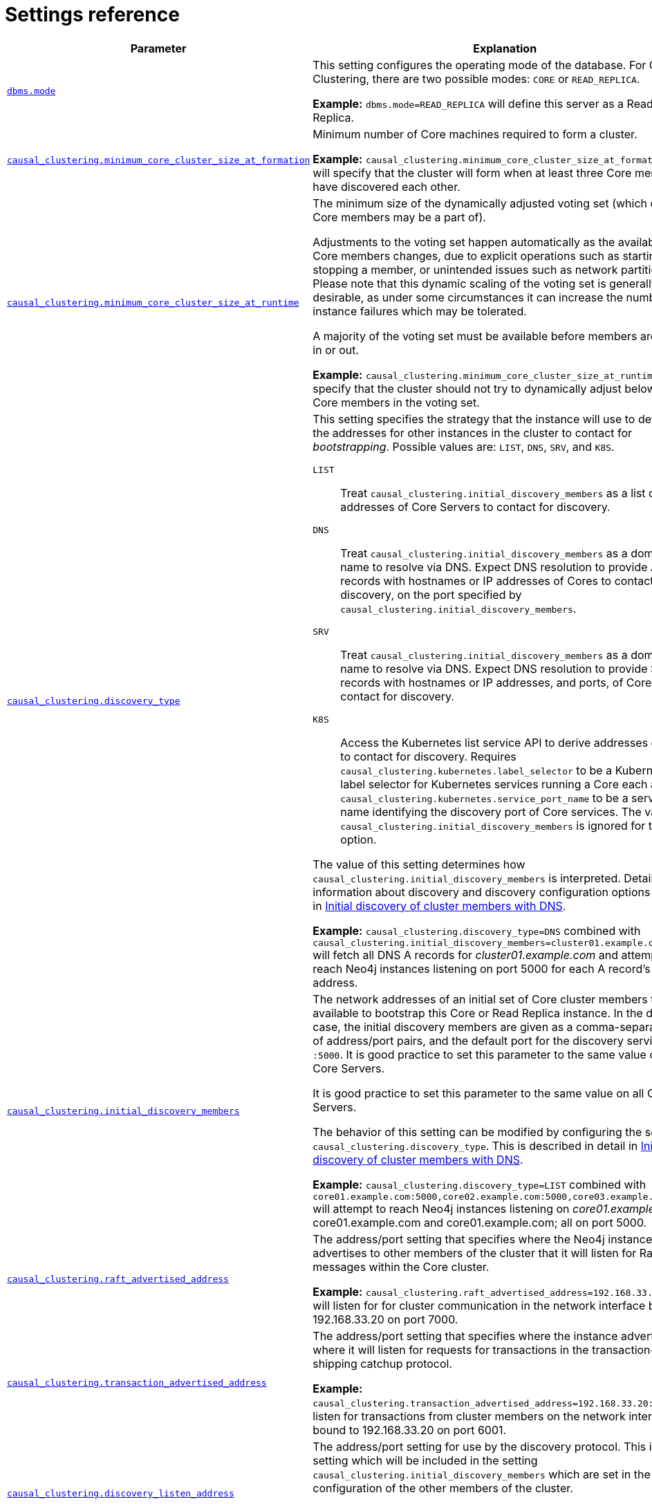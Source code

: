 [role=enterprise-edition]
[[causal-clustering-settings]]
= Settings reference
:description: This section lists the important settings related to running a Neo4j Causal Cluster. 

[options="header",width="100%",cols="1,3a"]
|===
| Parameter
| Explanation

| `xref:reference/configuration-settings.adoc#config_dbms.mode[dbms.mode]`
| This setting configures the operating mode of the database.
For Causal Clustering, there are two possible modes: `CORE` or `READ_REPLICA`.

*Example:* `dbms.mode=READ_REPLICA` will define this server as a Read Replica.

| `xref:reference/configuration-settings.adoc#config_causal_clustering.minimum_core_cluster_size_at_formation[causal_clustering.minimum_core_cluster_size_at_formation]`
| Minimum number of Core machines required to form a cluster.

*Example:* `causal_clustering.minimum_core_cluster_size_at_formation=3` will specify that the cluster will form when at least three Core members have discovered each other.

| `xref:reference/configuration-settings.adoc#config_causal_clustering.minimum_core_cluster_size_at_runtime[causal_clustering.minimum_core_cluster_size_at_runtime]`
| The minimum size of the dynamically adjusted voting set (which only Core members may be a part of).

Adjustments to the voting set happen automatically as the availability of Core members changes, due to explicit operations such as starting or stopping a member, or unintended issues such as network partitions.
Please note that this dynamic scaling of the voting set is generally desirable, as under some circumstances it can increase the number of instance failures which may be tolerated.

A majority of the voting set must be available before members are voted in or out.

*Example:* `causal_clustering.minimum_core_cluster_size_at_runtime=3` will specify that the cluster should not try to dynamically adjust below three Core members in the voting set.

| `xref:reference/configuration-settings.adoc#config_causal_clustering.discovery_type[causal_clustering.discovery_type]`
| This setting specifies the strategy that the instance will use to determine the addresses for other instances in the cluster to contact for _bootstrapping_.
Possible values are: `LIST`, `DNS`, `SRV`, and `K8S`.

[.compact]
`LIST`::
Treat `causal_clustering.initial_discovery_members` as a list of addresses of Core Servers to contact for discovery.
`DNS`::
Treat `causal_clustering.initial_discovery_members` as a domain name to resolve via DNS.
Expect DNS resolution to provide A records with hostnames or IP addresses of Cores to contact for discovery, on the port specified by `causal_clustering.initial_discovery_members`.
`SRV`::
Treat `causal_clustering.initial_discovery_members` as a domain name to resolve via DNS.
Expect DNS resolution to provide SRV records with hostnames or IP addresses, and ports, of Cores to contact for discovery.
`K8S`::
Access the Kubernetes list service API to derive addresses of Cores to contact for discovery.
Requires `causal_clustering.kubernetes.label_selector` to be a Kubernetes label selector for Kubernetes services running a Core each and `causal_clustering.kubernetes.service_port_name` to be a service port name identifying the discovery port of Core services.
The value of `causal_clustering.initial_discovery_members` is ignored for this option.

The value of this setting determines how `causal_clustering.initial_discovery_members` is interpreted.
Detailed information about discovery and discovery configuration options is given in xref:clustering/setup-new-cluster.adoc#causal-clustering-discovery-dns[Initial discovery of cluster members with DNS].

*Example:* `causal_clustering.discovery_type=DNS` combined with `causal_clustering.initial_discovery_members=cluster01.example.com:5000` will fetch all DNS A records for _cluster01.example.com_ and attempt to reach Neo4j instances listening on port 5000 for each A record's IP address.

| `xref:reference/configuration-settings.adoc#config_causal_clustering.initial_discovery_members[causal_clustering.initial_discovery_members]`
| The network addresses of an initial set of Core cluster members that are available to bootstrap this Core or Read Replica instance.
In the default case, the initial discovery members are given as a comma-separated list of address/port pairs, and the default port for the discovery service is `:5000`.
It is good practice to set this parameter to the same value on all Core Servers.

It is good practice to set this parameter to the same value on all Core Servers.

The behavior of this setting can be modified by configuring the setting `causal_clustering.discovery_type`.
This is described in detail in xref:clustering/setup-new-cluster.adoc#causal-clustering-discovery-dns[Initial discovery of cluster members with DNS].

*Example:* `causal_clustering.discovery_type=LIST` combined with `core01.example.com:5000,core02.example.com:5000,core03.example.com:5000` will attempt to reach Neo4j instances listening on _core01.example.com_, core01.example.com and core01.example.com; all on port 5000.

| `xref:reference/configuration-settings.adoc#config_causal_clustering.raft_advertised_address[causal_clustering.raft_advertised_address]`
| The address/port setting that specifies where the Neo4j instance advertises to other members of the cluster that it will listen for Raft messages within the Core cluster.

*Example:* `causal_clustering.raft_advertised_address=192.168.33.20:7000` will listen for for cluster communication in the network interface bound to 192.168.33.20 on port 7000.

| `xref:reference/configuration-settings.adoc#config_causal_clustering.transaction_advertised_address[causal_clustering.transaction_advertised_address]`
| The address/port setting that specifies where the instance advertises where it will listen for requests for transactions in the transaction-shipping catchup protocol.

*Example:* `causal_clustering.transaction_advertised_address=192.168.33.20:6001` will listen for transactions from cluster members on the network interface bound to 192.168.33.20 on port 6001.

| `xref:reference/configuration-settings.adoc#config_causal_clustering.discovery_listen_address[causal_clustering.discovery_listen_address]`
| The address/port setting for use by the discovery protocol.
This is the setting which will be included in the setting `causal_clustering.initial_discovery_members` which are set in the configuration of the other members of the cluster.

*Example:* `causal_clustering.discovery_listen_address=0.0.0.0:5001` will listen for cluster membership communication on any network interface at port 5001.

| `xref:reference/configuration-settings.adoc#config_causal_clustering.raft_listen_address[causal_clustering.raft_listen_address]`
| The address/port setting that specifies which network interface and port the Neo4j instance will bind to for cluster communication.
This setting must be set in coordination with the address this instance advertises it will listen at in the setting `causal_clustering.raft_advertised_address`.

*Example:* `causal_clustering.raft_listen_address=0.0.0.0:7000` will listen for cluster communication on any network interface at port 7000.

| `xref:reference/configuration-settings.adoc#config_causal_clustering.transaction_listen_address[causal_clustering.transaction_listen_address]`
| The address/port setting that specifies which network interface and port the Neo4j instance will bind to for cluster communication.
This setting must be set in coordination with the address this instance advertises it will listen at in the setting `causal_clustering.transaction_advertised_address`.

*Example:* `causal_clustering.transaction_listen_address=0.0.0.0:6001` will listen for cluster communication on any network interface at port 7000.

| `xref:reference/configuration-settings.adoc#config_causal_clustering.refuse_to_be_leader[causal_clustering.refuse_to_be_leader]`
| Prevents the current instance from volunteering to become Raft leader if set to `true`.
Defaults to `false`, and should only be used in exceptional circumstances when advised by Neo4j Professional Services.

*Example:* `causal_clustering.refuse_to_be_leader=false`

| `xref:reference/configuration-settings.adoc#config_causal_clustering.cluster_allow_reads_on_followers[causal_clustering.cluster_allow_reads_on_followers]`
| Defaults to `true` so that followers are available for read-only queries in a typical heterogeneous setup.
Note: if there are no Read Replicas in the cluster, followers are made available for read, regardless the value of this setting.

*Example:* `causal_clustering.cluster_allow_reads_on_followers=true`

| `xref:reference/configuration-settings.adoc#config_causal_clustering.store_copy_max_retry_time_per_request[causal_clustering.store_copy_max_retry_time_per_request]`
| Condition for when store copy should eventually fail. A request is allowed to retry for any amount of attempts as long as the configured time has not been met. For very large stores or other reason that might make transferring of files slow this could be increased.

*Example:* `causal_clustering.store_copy_max_retry_time_per_request=60min`

|===


[[causal-clustering-settings-multi-dc]]
== Multi-data center settings

[options="header",width="100%",cols="1,3"]
|===
| Parameter
| Explanation

| `xref:reference/configuration-settings.adoc#config_causal_clustering.multi_dc_license[causal_clustering.multi_dc_license]`
| Enables multi-data center features. Requires appropriate licensing.

*Example:* `causal_clustering.multi_dc_license=true` will enable the multi-data center features.

| `xref:reference/configuration-settings.adoc#config_causal_clustering.server_groups[causal_clustering.server_groups]`
| A list of group names for the server used when configuring load balancing and replication policies.

*Example:* `causal_clustering.server_groups=us,us-east` will add the current instance to the groups `us` and `us-east`.

| `xref:reference/configuration-settings.adoc#config_causal_clustering.upstream_selection_strategy[causal_clustering.upstream_selection_strategy]`
| An ordered list in descending preference of the strategy which Read Replicas use to choose upstream database server from which to pull transactional updates.

*Example:* `causal_clustering.upstream_selection_strategy=connect-randomly-within-server-group,typically-connect-to-random-read-replica` will configure the behavior so that the Read Replica will first try to connect to any other instance in the group(s) specified in `causal_clustering.server_groups`.
Should we fail to find any live instances in those groups, then we will connect to a random Read Replica.
A value of `user-defined` will enable custom strategy definitions using the setting `causal_clustering.user_defined_upstream_strategy`.

| `xref:reference/configuration-settings.adoc#config_causal_clustering.user_defined_upstream_strategy[causal_clustering.user_defined_upstream_strategy]`
| Defines the configuration of upstream dependencies.
Can only be used if `causal_clustering.upstream_selection_strategy` is set to `user-defined`.

*Example:* `causal_clustering.user_defined_upstream_strategy=groups(north2); groups(north); halt()` will look for servers in the `north2`.
If none are available it will look in the `north` server group.
Finally, if we cannot resolve any servers in any of the previous groups, then rule chain will be stopped via `halt()`.

| `xref:reference/configuration-settings.adoc#config_causal_clustering.load_balancing.plugin[causal_clustering.load_balancing.plugin]`
| The load balancing plugin to use.
One pre-defined plugin named `server_policies` is available by default.

*Example:* `causal_clustering.load_balancing.plugin=server_policies` will enable custom policy definitions.

| `causal_clustering.load_balancing.config.server_policies.<policy-name>`
| Defines a custom policy under the name `<policy-name>`.
Note that load balancing policies are cluster-global configurations and should be defined the exact same way on all core machines.

*Example:* `causal_clustering.load_balancing.config.server_policies.north1_only=groups(north1)->min(2); halt();` will define a load balancing policy named `north1_only`.
Queries are only sent to servers in the `north1` server group, provided there are two of them available.
If there are less than two servers in `north1` then the chain is halted.
|===
